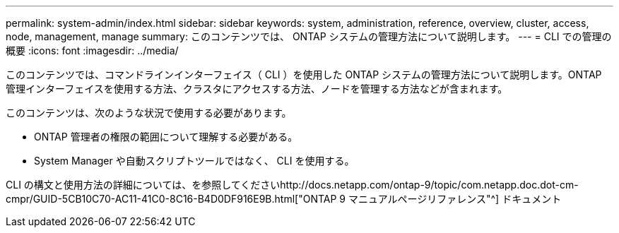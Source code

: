 ---
permalink: system-admin/index.html 
sidebar: sidebar 
keywords: system, administration, reference, overview, cluster, access, node, management, manage 
summary: このコンテンツでは、 ONTAP システムの管理方法について説明します。 
---
= CLI での管理の概要
:icons: font
:imagesdir: ../media/


[role="lead"]
このコンテンツでは、コマンドラインインターフェイス（ CLI ）を使用した ONTAP システムの管理方法について説明します。ONTAP 管理インターフェイスを使用する方法、クラスタにアクセスする方法、ノードを管理する方法などが含まれます。

このコンテンツは、次のような状況で使用する必要があります。

* ONTAP 管理者の権限の範囲について理解する必要がある。
* System Manager や自動スクリプトツールではなく、 CLI を使用する。


CLI の構文と使用方法の詳細については、を参照してくださいhttp://docs.netapp.com/ontap-9/topic/com.netapp.doc.dot-cm-cmpr/GUID-5CB10C70-AC11-41C0-8C16-B4D0DF916E9B.html["ONTAP 9 マニュアルページリファレンス"^] ドキュメント
